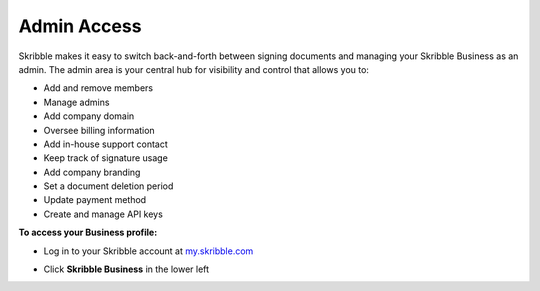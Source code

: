 .. _admin:

============
Admin Access
============

Skribble makes it easy to switch back-and-forth between signing documents and managing your Skribble Business as an admin. The admin area is your central hub for visibility and control that allows you to:

•	Add and remove members
•	Manage admins
•	Add company domain
•	Oversee billing information
•	Add in-house support contact
•	Keep track of signature usage
•	Add company branding
•	Set a document deletion period 
•	Update payment method
•	Create and manage API keys

**To access your Business profile:**

- Log in to your Skribble account at `my.skribble.com`_

.. _my.skribble.com: https://my.skribble.com/login

- Click **Skribble Business** in the lower left


.. image:: toggle_biz.png
    :class: with-shadow

